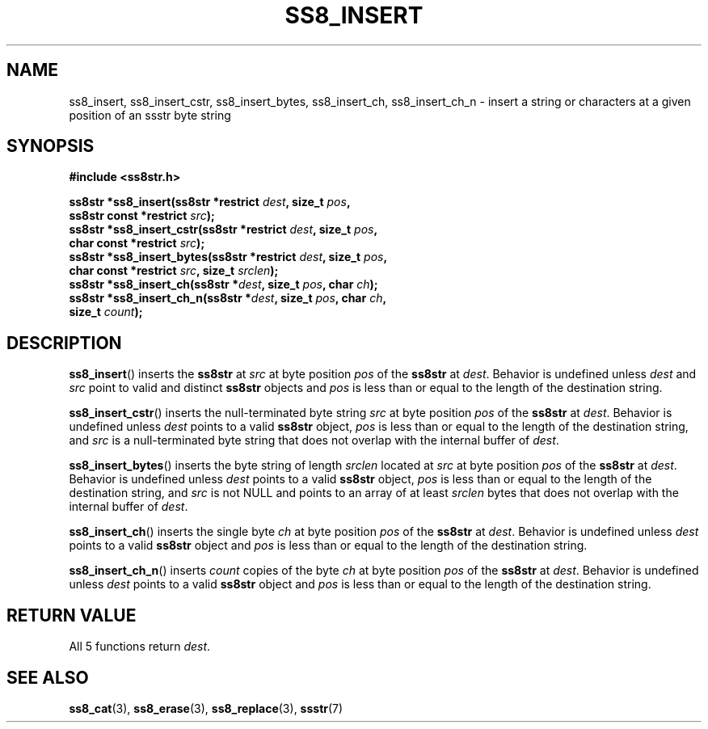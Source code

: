 .\" This file is part of the Ssstr string library.
.\" Copyright 2022-2023 Board of Regents of the University of Wisconsin System
.\" SPDX-License-Identifier: MIT
.\"
.TH SS8_INSERT 3  2022-11-06 SSSTR "Ssstr Manual"
.SH NAME
ss8_insert, ss8_insert_cstr, ss8_insert_bytes, ss8_insert_ch, ss8_insert_ch_n
\- insert a string or characters at a given position of an ssstr byte string
.SH SYNOPSIS
.nf
.B #include <ss8str.h>
.PP
.BI "ss8str *ss8_insert(ss8str *restrict " dest ", size_t " pos ","
.BI "                   ss8str const *restrict " src ");"
.BI "ss8str *ss8_insert_cstr(ss8str *restrict " dest ", size_t " pos ","
.BI "                   char const *restrict " src ");"
.BI "ss8str *ss8_insert_bytes(ss8str *restrict " dest ", size_t " pos ","
.BI "                   char const *restrict " src ", size_t " srclen ");"
.BI "ss8str *ss8_insert_ch(ss8str *" dest ", size_t " pos ", char " ch ");"
.BI "ss8str *ss8_insert_ch_n(ss8str *" dest ", size_t " pos ", char " ch ","
.BI "                   size_t " count ");"
.fi
.SH DESCRIPTION
.BR ss8_insert ()
inserts the
.B ss8str
at
.I src
at byte position
.I pos
of the
.B ss8str
at
.IR dest .
Behavior is undefined unless
.I dest
and
.I src
point to valid and distinct
.B ss8str
objects and
.I pos
is less than or equal to the length of the destination string.
.PP
.BR ss8_insert_cstr ()
inserts the null-terminated byte string
.I src
at byte position
.I pos
of the
.B ss8str
at
.IR dest .
Behavior is undefined unless
.I dest
points to a valid
.B ss8str
object,
.I pos
is less than or equal to the length of the destination string, and
.I src
is a null-terminated byte string that does not overlap with the internal buffer
of
.IR dest .
.PP
.BR ss8_insert_bytes ()
inserts the byte string of length
.I srclen
located at
.I src
at byte position
.I pos
of the
.B ss8str
at
.IR dest .
Behavior is undefined unless
.I dest
points to a valid
.B ss8str
object,
.I pos
is less than or equal to the length of the destination string, and
.I src
is not NULL and points to an array of at least
.I srclen
bytes that does not overlap with the internal buffer of
.IR dest .
.PP
.BR ss8_insert_ch ()
inserts the single byte
.I ch
at byte position
.I pos
of the
.B ss8str
at
.IR dest .
Behavior is undefined unless
.I dest
points to a valid
.B ss8str
object and
.I pos
is less than or equal to the length of the destination string.
.PP
.BR ss8_insert_ch_n ()
inserts
.I count
copies of the byte
.I ch
at byte position
.I pos
of the
.B ss8str
at
.IR dest .
Behavior is undefined unless
.I dest
points to a valid
.B ss8str
object and
.I pos
is less than or equal to the length of the destination string.
.SH RETURN VALUE
All 5 functions return
.IR dest .
.SH SEE ALSO
.BR ss8_cat (3),
.BR ss8_erase (3),
.BR ss8_replace (3),
.BR ssstr (7)
